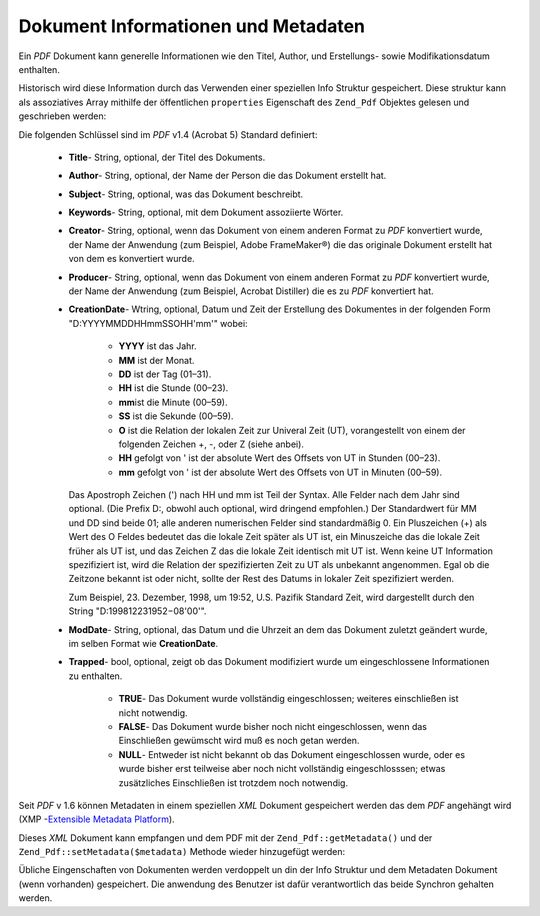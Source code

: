 .. _zend.pdf.info:

Dokument Informationen und Metadaten
====================================

Ein *PDF* Dokument kann generelle Informationen wie den Titel, Author, und Erstellungs- sowie Modifikationsdatum
enthalten.

Historisch wird diese Information durch das Verwenden einer speziellen Info Struktur gespeichert. Diese struktur
kann als assoziatives Array mithilfe der öffentlichen ``properties`` Eigenschaft des ``Zend_Pdf`` Objektes gelesen
und geschrieben werden:

.. code-block:: php
   :linenos:

   $pdf = Zend_Pdf::load($pdfPath);

   echo $pdf->properties['Title'] . "\n";
   echo $pdf->properties['Author'] . "\n";

   $pdf->properties['Title'] = 'Neuer Titel.';
   $pdf->save($pdfPath);

Die folgenden Schlüssel sind im *PDF* v1.4 (Acrobat 5) Standard definiert:



   - **Title**- String, optional, der Titel des Dokuments.

   - **Author**- String, optional, der Name der Person die das Dokument erstellt hat.

   - **Subject**- String, optional, was das Dokument beschreibt.

   - **Keywords**- String, optional, mit dem Dokument assoziierte Wörter.

   - **Creator**- String, optional, wenn das Dokument von einem anderen Format zu *PDF* konvertiert wurde, der Name
     der Anwendung (zum Beispiel, Adobe FrameMaker®) die das originale Dokument erstellt hat von dem es
     konvertiert wurde.

   - **Producer**- String, optional, wenn das Dokument von einem anderen Format zu *PDF* konvertiert wurde, der
     Name der Anwendung (zum Beispiel, Acrobat Distiller) die es zu *PDF* konvertiert hat.

   - **CreationDate**- Wtring, optional, Datum und Zeit der Erstellung des Dokumentes in der folgenden Form
     "D:YYYYMMDDHHmmSSOHH'mm'" wobei:



        - **YYYY** ist das Jahr.

        - **MM** ist der Monat.

        - **DD** ist der Tag (01–31).

        - **HH** ist die Stunde (00–23).

        - **mm**\ ist die Minute (00–59).

        - **SS** ist die Sekunde (00–59).

        - **O** ist die Relation der lokalen Zeit zur Univeral Zeit (UT), vorangestellt von einem der folgenden
          Zeichen +, -, oder Z (siehe anbei).

        - **HH** gefolgt von ' ist der absolute Wert des Offsets von UT in Stunden (00–23).

        - **mm** gefolgt von ' ist der absolute Wert des Offsets von UT in Minuten (00–59).

     Das Apostroph Zeichen (') nach HH und mm ist Teil der Syntax. Alle Felder nach dem Jahr sind optional. (Die
     Prefix D:, obwohl auch optional, wird dringend empfohlen.) Der Standardwert für MM und DD sind beide 01; alle
     anderen numerischen Felder sind standardmäßig 0. Ein Pluszeichen (+) als Wert des O Feldes bedeutet das die
     lokale Zeit später als UT ist, ein Minuszeiche das die lokale Zeit früher als UT ist, und das Zeichen Z das
     die lokale Zeit identisch mit UT ist. Wenn keine UT Information spezifiziert ist, wird die Relation der
     spezifizierten Zeit zu UT als unbekannt angenommen. Egal ob die Zeitzone bekannt ist oder nicht, sollte der
     Rest des Datums in lokaler Zeit spezifiziert werden.

     Zum Beispiel, 23. Dezember, 1998, um 19:52, U.S. Pazifik Standard Zeit, wird dargestellt durch den String
     "D:199812231952−08'00'".

   - **ModDate**- String, optional, das Datum und die Uhrzeit an dem das Dokument zuletzt geändert wurde, im
     selben Format wie **CreationDate**.

   - **Trapped**- bool, optional, zeigt ob das Dokument modifiziert wurde um eingeschlossene Informationen zu
     enthalten.



        - **TRUE**- Das Dokument wurde vollständig eingeschlossen; weiteres einschließen ist nicht notwendig.

        - **FALSE**- Das Dokument wurde bisher noch nicht eingeschlossen, wenn das Einschließen gewümscht wird
          muß es noch getan werden.

        - **NULL**- Entweder ist nicht bekannt ob das Dokument eingeschlossen wurde, oder es wurde bisher erst
          teilweise aber noch nicht vollständig eingeschlosssen; etwas zusätzliches Einschließen ist trotzdem
          noch notwendig.





Seit *PDF* v 1.6 können Metadaten in einem speziellen *XML* Dokument gespeichert werden das dem *PDF* angehängt
wird (XMP -`Extensible Metadata Platform`_).

Dieses *XML* Dokument kann empfangen und dem PDF mit der ``Zend_Pdf::getMetadata()`` und der
``Zend_Pdf::setMetadata($metadata)`` Methode wieder hinzugefügt werden:

.. code-block:: php
   :linenos:

   $pdf = Zend_Pdf::load($pdfPath);
   $metadata = $pdf->getMetadata();
   $metadataDOM = new DOMDocument();
   $metadataDOM->loadXML($metadata);

   $xpath = new DOMXPath($metadataDOM);
   $pdfPreffixNamespaceURI = $xpath->query('/rdf:RDF/rdf:Description')
                                   ->item(0)
                                   ->lookupNamespaceURI('pdf');
   $xpath->registerNamespace('pdf', $pdfPreffixNamespaceURI);

   $titleNode = $xpath->query('/rdf:RDF/rdf:Description/pdf:Title')->item(0);
   $title = $titleNode->nodeValue;
   ...

   $titleNode->nodeValue = 'New title';
   $pdf->setMetadata($metadataDOM->saveXML());
   $pdf->save($pdfPath);

Übliche Eingenschaften von Dokumenten werden verdoppelt un din der Info Struktur und dem Metadaten Dokument (wenn
vorhanden) gespeichert. Die anwendung des Benutzer ist dafür verantwortlich das beide Synchron gehalten werden.



.. _`Extensible Metadata Platform`: http://www.adobe.com/products/xmp/
